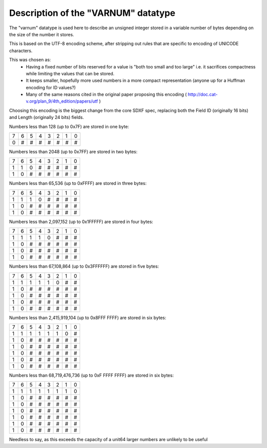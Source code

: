Description of the "VARNUM" datatype
====================================

The "varnum" datatype is used here to describe an unsigned integer stored in a variable number of bytes depending on the size of the number it stores.

This is based on the UTF-8 encoding scheme, after stripping out rules that are specific to encoding of UNICODE characters.

This was chosen as:
    - Having a fixed number of bits reserved for a value is "both too small and too large" i.e. it sacrifices compactness while limiting the values that can be stored.
    - It keeps smaller, hopefully more used numbers in a more compact representation (anyone up for a Huffman encoding for ID values?)
    - Many of the same reasons cited in the original paper proposing this encoding ( http://doc.cat-v.org/plan_9/4th_edition/papers/utf )

Choosing this encoding is the biggest change from the core SDXF spec, replacing both the Field ID (originally 16 bits) and Length (originally 24 bits) fields.

Numbers less than 128 (up to 0x7F) are stored in one byte:

+---+---+---+---+---+---+---+---+
+ 7 | 6 | 5 | 4 | 3 | 2 | 1 | 0 |
+---+---+---+---+---+---+---+---+
+ 0 | # | # | # | # | # | # | # |
+---+---+---+---+---+---+---+---+

Numbers less than 2048 (up to 0x7FF) are stored in two bytes:

+---+---+---+---+---+---+---+---+
+ 7 | 6 | 5 | 4 | 3 | 2 | 1 | 0 |
+---+---+---+---+---+---+---+---+
+ 1 | 1 | 0 | # | # | # | # | # |
+---+---+---+---+---+---+---+---+
+ 1 | 0 | # | # | # | # | # | # |
+---+---+---+---+---+---+---+---+

Numbers less than 65,536 (up to 0xFFFF) are stored in three bytes:

+---+---+---+---+---+---+---+---+
+ 7 | 6 | 5 | 4 | 3 | 2 | 1 | 0 |
+---+---+---+---+---+---+---+---+
+ 1 | 1 | 1 | 0 | # | # | # | # |
+---+---+---+---+---+---+---+---+
+ 1 | 0 | # | # | # | # | # | # |
+---+---+---+---+---+---+---+---+
+ 1 | 0 | # | # | # | # | # | # |
+---+---+---+---+---+---+---+---+

Numbers less than 2,097,152 (up to 0x1FFFFF) are stored in four bytes:

+---+---+---+---+---+---+---+---+
+ 7 | 6 | 5 | 4 | 3 | 2 | 1 | 0 |
+---+---+---+---+---+---+---+---+
+ 1 | 1 | 1 | 1 | 0 | # | # | # |
+---+---+---+---+---+---+---+---+
+ 1 | 0 | # | # | # | # | # | # |
+---+---+---+---+---+---+---+---+
+ 1 | 0 | # | # | # | # | # | # |
+---+---+---+---+---+---+---+---+
+ 1 | 0 | # | # | # | # | # | # |
+---+---+---+---+---+---+---+---+

Numbers less than 67,108,864 (up to 0x3FFFFFF) are stored in five bytes:

+---+---+---+---+---+---+---+---+
+ 7 | 6 | 5 | 4 | 3 | 2 | 1 | 0 |
+---+---+---+---+---+---+---+---+
+ 1 | 1 | 1 | 1 | 1 | 0 | # | # |
+---+---+---+---+---+---+---+---+
+ 1 | 0 | # | # | # | # | # | # |
+---+---+---+---+---+---+---+---+
+ 1 | 0 | # | # | # | # | # | # |
+---+---+---+---+---+---+---+---+
+ 1 | 0 | # | # | # | # | # | # |
+---+---+---+---+---+---+---+---+
+ 1 | 0 | # | # | # | # | # | # |
+---+---+---+---+---+---+---+---+

Numbers less than 2,415,919,104 (up to 0x8FFF FFFF) are stored in six bytes:

+---+---+---+---+---+---+---+---+
+ 7 | 6 | 5 | 4 | 3 | 2 | 1 | 0 |
+---+---+---+---+---+---+---+---+
+ 1 | 1 | 1 | 1 | 1 | 1 | 0 | # |
+---+---+---+---+---+---+---+---+
+ 1 | 0 | # | # | # | # | # | # |
+---+---+---+---+---+---+---+---+
+ 1 | 0 | # | # | # | # | # | # |
+---+---+---+---+---+---+---+---+
+ 1 | 0 | # | # | # | # | # | # |
+---+---+---+---+---+---+---+---+
+ 1 | 0 | # | # | # | # | # | # |
+---+---+---+---+---+---+---+---+
+ 1 | 0 | # | # | # | # | # | # |
+---+---+---+---+---+---+---+---+

Numbers less than 68,719,476,736 (up to 0xF FFFF FFFF) are stored in six bytes:

+---+---+---+---+---+---+---+---+
+ 7 | 6 | 5 | 4 | 3 | 2 | 1 | 0 |
+---+---+---+---+---+---+---+---+
+ 1 | 1 | 1 | 1 | 1 | 1 | 1 | 0 |
+---+---+---+---+---+---+---+---+
+ 1 | 0 | # | # | # | # | # | # |
+---+---+---+---+---+---+---+---+
+ 1 | 0 | # | # | # | # | # | # |
+---+---+---+---+---+---+---+---+
+ 1 | 0 | # | # | # | # | # | # |
+---+---+---+---+---+---+---+---+
+ 1 | 0 | # | # | # | # | # | # |
+---+---+---+---+---+---+---+---+
+ 1 | 0 | # | # | # | # | # | # |
+---+---+---+---+---+---+---+---+
+ 1 | 0 | # | # | # | # | # | # |
+---+---+---+---+---+---+---+---+

Needless to say, as this exceeds the capacity of a unit64 larger numbers are unlikely to be useful
